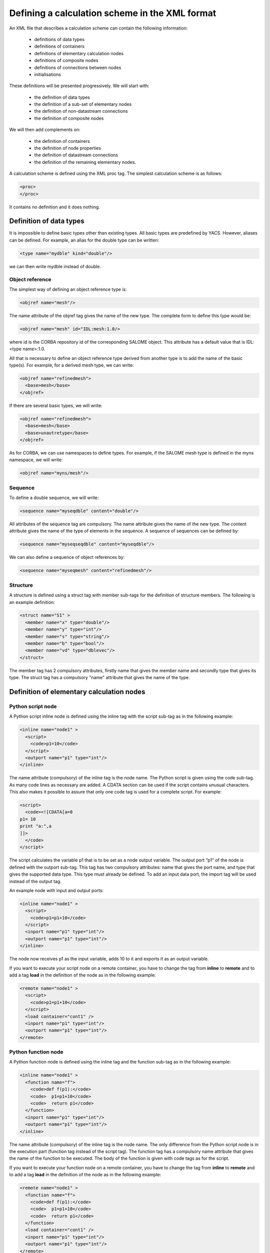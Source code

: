 .. _schemaxml:

Defining a calculation scheme in the XML format
=================================================
An XML file that describes a calculation scheme can contain the following information:

 - definitions of data types
 - definitions of containers
 - definitions of elementary calculation nodes
 - definitions of composite nodes
 - definitions of connections between nodes
 - initialisations

These definitions will be presented progressively. We will start with:

 - the definition of data types
 - the definition of a sub-set of elementary nodes
 - the definition of non-datastream connections
 - the definition of composite nodes

We will then add complements on:

 - the definition of containers
 - the definition of node properties
 - the definition of datastream connections
 - the definition of the remaining elementary nodes.

A calculation scheme is defined using the XML proc tag.  The simplest calculation scheme is as follows:

.. code-block:: xml

  <proc>
  </proc>

It contains no definition and it does nothing.

Definition of data types
---------------------------------
It is impossible to define basic types other than existing types.  All basic types are predefined by YACS.  
However, aliases can be defined.  For example, an alias for the double type can be written:

.. code-block:: xml

  <type name="mydble" kind="double"/>

we can then write mydble instead of double.

Object reference
'''''''''''''''''''''
The simplest way of defining an object reference type is:

.. code-block:: xml

  <objref name="mesh"/>

The name attribute of the objref tag gives the name of the new type.  
The complete form to define this type would be:

.. code-block:: xml

  <objref name="mesh" id="IDL:mesh:1.0/>

where id is the CORBA repository id of the corresponding SALOME object.  This attribute has a default value 
that is IDL:<type name>:1.0.

All that is necessary to define an object reference type derived from another type is to add the name of the basic type(s).
For example, for a derived mesh type, we can write:

.. code-block:: xml

  <objref name="refinedmesh">
    <base>mesh</base>
  </objref>

If there are several basic types, we will write:

.. code-block:: xml

  <objref name="refinedmesh">
    <base>mesh</base>
    <base>unautretype</base>
  </objref>

As for CORBA, we can use namespaces to define types.  
For example, if the SALOME mesh type is defined in the myns namespace, we will write:

.. code-block:: xml

  <objref name="myns/mesh"/>

Sequence
''''''''''
To define a double sequence, we will write:

.. code-block:: xml

  <sequence name="myseqdble" content="double"/>

All attributes of the sequence tag are compulsory.  The name attribute gives the name of the new type.  
The content attribute gives the name of the type of elements in the sequence.  
A sequence of sequences can be defined by:

.. code-block:: xml

  <sequence name="myseqseqdble" content="myseqdble"/>

We can also define a sequence of object references by:

.. code-block:: xml

  <sequence name="myseqmesh" content="refinedmesh"/>
 
Structure
'''''''''''''
A structure is defined using a struct tag with member sub-tags for the definition of structure members.  
The following is an example definition:

.. code-block:: xml

    <struct name="S1" >
      <member name="x" type="double"/>
      <member name="y" type="int"/>
      <member name="s" type="string"/>
      <member name="b" type="bool"/>
      <member name="vd" type="dblevec"/>
    </struct>

The member tag has 2 compulsory attributes, firstly name that gives the member name and secondly type that gives its type.  
The struct tag has a compulsory "name" attribute that gives the name of the type.

Definition of elementary calculation nodes
-----------------------------------------------
.. _xml_script_node:

Python script node
'''''''''''''''''''''
A Python script inline node is defined using the inline tag with the script sub-tag as in 
the following example:

.. code-block:: xml

    <inline name="node1" >
      <script>
        <code>p1=10</code>
      </script>
      <outport name="p1" type="int"/>
    </inline>

The name attribute (compulsory) of the inline tag is the node name. The Python script is given using the code sub-tag.  As many code 
lines as necessary are added.  A CDATA section can be used if the script contains unusual characters.  This also makes it possible 
to assure that only one code tag is used for a complete script.  
For example:

.. code-block:: xml

  <script>
    <code><![CDATA[a=0
  p1= 10
  print "a:",a
  ]]>
    </code>
  </script>

The script calculates the variable p1 that is to be set as a node output variable.  The output port “p1” of the node is defined 
with the outport sub-tag.  This tag has two compulsory attributes:  name that gives the port name, and type that gives the supported 
data type.  This type must already be defined.  
To add an input data port, the import tag will be used instead of the output tag.

An example node with input and output ports:

.. code-block:: xml

         <inline name="node1" >
           <script>
             <code>p1=p1+10</code>
           </script>
           <inport name="p1" type="int"/>
           <outport name="p1" type="int"/>
         </inline>

The node now receives p1 as the input variable, adds 10 to it and exports it as an output variable.

If you want to execute your script node on a remote container, you have to change the tag from **inline** to **remote**
and to add a tag **load** in the definition of the node as in the following example: 

.. code-block:: xml

         <remote name="node1" >
           <script>
             <code>p1=p1+10</code>
           </script>
           <load container="cont1" />
           <inport name="p1" type="int"/>
           <outport name="p1" type="int"/>
         </remote>

.. _xml_function_node:

Python function node
''''''''''''''''''''''''
A Python function node is defined using the inline tag and the function sub-tag as in the following example:

.. code-block:: xml

    <inline name="node1" >
      <function name="f">
        <code>def f(p1):</code>
        <code>  p1=p1+10</code>
        <code>  return p1</code>
      </function>
      <inport name="p1" type="int"/>
      <outport name="p1" type="int"/>
    </inline>

The name attribute (compulsory) of the inline tag is the node name.  The only difference from the Python script node is in 
the execution part (function tag instead of the script tag).  The function tag has a compulsory name attribute that gives 
the name of the function to be executed.  The body of the function is given with code tags as for the script.

If you want to execute your function node on a remote container, you have to change the tag from **inline** to **remote**
and to add a tag **load** in the definition of the node as in the following example: 

.. code-block:: xml

    <remote name="node1" >
      <function name="f">
        <code>def f(p1):</code>
        <code>  p1=p1+10</code>
        <code>  return p1</code>
      </function>
      <load container="cont1" />
      <inport name="p1" type="int"/>
      <outport name="p1" type="int"/>
    </remote>

.. _xml_service_node:

SALOME service node
''''''''''''''''''''''''
As stated in :ref:`principes`, there are two ways of describing a SALOME service node.

The first definition form uses the service tag and the component and method sub-tags as in the following example:

.. code-block:: xml

    <service name="node4" >
      <component>AddComponent</component>
      <method>Add</method>
      <inport name="x" type="double"/>
      <inport name="y" type="double"/>
      <outport name="FuncValue" type="double"/>
      <outport name="z" type="double"/>
    </service>

The compulsory name attribute of the service tag gives the node name.  The component tag gives the name of the SALOME 
component to be used and method gives the name of the service to be executed.  The objective in this case is to execute 
the AddComponent (Add component) service that is located in SALOME example components.

The second definition form uses the service tag and the node and method sub-tags as in the following example:

.. code-block:: xml

  <service name="node5" >
    <node>node4</node>
    <method>Setx</method>
    <inport name="x" type="double"/>
  </service>

The node tag references the previously defined node4 so as to use the same component instance for node4 and node5.

Definition of connections
-----------------------------
We will need to define a source node and/or a target node for all of the following concerning port connections and initialisations.  
In all cases, the name that will be used is the relative node name, considering the connection definition context.

Control link
''''''''''''''''''
A control link is defined using the control tag as in the following example:

.. code-block:: xml

 <control> 
   <fromnode>node1</fromnode> 
   <tonode>node2</tonode> 
 </control>

The fromnode sub-tag gives the name of the node that will be executed before the node with the name given by the tonode sub-tag.

Dataflow link
''''''''''''''''
A dataflow link is defined using the datalink tag as in the following example:

.. code-block:: xml

  <datalink> 
    <fromnode>node1</fromnode> <fromport>p1</fromport>
    <tonode>node2</tonode> <toport>p1</toport>
  </datalink>

The fromnode and fromport sub-tags give the name of the node and the output data port that will be connected to the node 
and to the port for which the names are given by the tonode and toport sub-tags.  The above link example states that the output 
variable p1 of node node1 will be sent to node node2 and used as an input variable p1.

Data link
''''''''''
A data link is defined using the same datalink tag, but adding the control attribute and setting the value equal to false.
Example:

.. code-block:: xml

  <datalink control="false"> 
    <fromnode>node1</fromnode> <fromport>p1</fromport>
    <tonode>node2</tonode> <toport>p1</toport>
  </datalink>

Therefore the above dataflow link can also be written as follows:

.. code-block:: xml

  <control> 
    <fromnode>node1</fromnode> 
    <tonode>node2</tonode> 
  </control>
  <datalink control="false"> 
    <fromnode>node1</fromnode> <fromport>p1</fromport>
    <tonode>node2</tonode> <toport>p1</toport>
  </datalink>

.. _initialisation:

Initialising an input data port
-----------------------------------------------
An input data port can be initialised with constants by using the parameter tag, and the tonode, toport and value sub-tags.  
The toport tag gives the name of the input port of the node with the name tonode to be initialised.  
The initialisation constant is given by the value tag. 
The constant is encoded using the XML-RPC coding convention (http://www.xmlrpc.com/).
Example initialisation:

.. code-block:: xml

    <parameter>
      <tonode>node1</tonode> <toport>p1</toport>
      <value><string>coucou</string></value>
    </parameter>

Port p1 of node node1 is initialised with a character string type constant (“coucou”).

The following gives some examples of XML-RPC coding:

============================ ==============================================
Constant                        XML-RPC coding
============================ ==============================================
string "coucou"                ``<string>coucou</string>``  
double 23.                      ``<double>23</double>``        
integer 0                      ``<int>0</int>``
boolean true                   ``<boolean>1</boolean>``
file                           ``<objref>/tmp/forma01a.med</objref>``
list of integers               .. code-block:: xml 

                                 <array> <data>
                                 <value><int>1</int> </value>
                                 <value><int>0</int> </value>
                                 </data> </array>
structure (2 members)          .. code-block:: xml

                                 <struct> 
                                 <member> <name>s</name>
                                 <value><int>1</int> </value>
                                 </member>
                                 <member> <name>t</name>
                                 <value><int>1</int> </value>
                                 </member>
                                 </struct>

============================ ==============================================

First example starting from previous elements
------------------------------------------------------
A complete calculation scheme can be defined with definitions of nodes, connections and initialisations.

.. code-block:: xml

  <proc>
    <inline name="node1" >
      <script>
        <code>p1=p1+10</code>
      </script>
      <inport name="p1" type="int"/>
      <outport name="p1" type="int"/>
    </inline>
    <inline name="node2" >
      <script>
        <code>p1=2*p1</code>
      </script>
      <inport name="p1" type="int"/>
      <outport name="p1" type="int"/>
    </inline>
    <service name="node4" >
        <component>ECHO</component>
        <method>echoDouble</method>
        <inport name="p1" type="double"/>
        <outport name="p1" type="double"/>
    </service>
    <control> 
      <fromnode>node1</fromnode> <tonode>node2</tonode> 
    </control>
    <control> 
      <fromnode>node1</fromnode> <tonode>node4</tonode> 
    </control>
    <datalink> 
      <fromnode>node1</fromnode> <fromport>p1</fromport>
      <tonode>node2</tonode> <toport>p1</toport>
    </datalink>
    <datalink> 
      <fromnode>node1</fromnode> <fromport>p1</fromport>
      <tonode>node4</tonode> <toport>p1</toport>
    </datalink>
    <parameter>
      <tonode>node1</tonode> <toport>p1</toport>
      <value><int>5</int></value>
    </parameter>
  </proc>

The scheme includes 2 Python nodes (node1, node2) and one SALOME node (node4).  
Nodes node2 and node4 can be executed in parallel as can be seen on the following diagram.

.. image:: images/ex1.png
   :align: center

Definition of composite nodes
-----------------------------------
The next step is to define composite nodes, either to modularise the scheme (Block) or to introduce control structures (Loop, Switch).

.. _xml_block:

Block
''''''''
All the previous definition elements (except for data types) can be put into a Block node.  
A Block can be created simply by using a bloc tag with a compulsory name attribute, the name of which will be the block name.  
The next step is to add definitions in this tag to obtain a composite node that is a Block.

The following is an example of a Block that uses part of the above example:

.. code-block:: xml

  <bloc name="b">
    <inline name="node1" >
      <script>
        <code>p1=p1+10</code>
      </script>
      <inport name="p1" type="int"/>
      <outport name="p1" type="int"/>
    </inline>
    <service name="node4" >
        <component>ECHO</component>
        <method>echoDouble</method>
        <inport name="p1" type="double"/>
        <outport name="p1" type="double"/>
    </service>
    <control> 
      <fromnode>node1</fromnode> <tonode>node4</tonode> 
    </control>
    <datalink> 
      <fromnode>node1</fromnode> <fromport>p1</fromport>
      <tonode>node4</tonode> <toport>p1</toport>
    </datalink>
  </bloc>

This block can now be connected to other nodes like a simple elementary node.  
A few rules have to be respected:

- a control link crossing a block boundary cannot be created
- input and output data links crossing the boundary can be created provided that a context sensitive naming system is used (see :ref:`nommage`)

.. _xml_forloop:

ForLoop
'''''''''''
A Forloop is defined using a forloop tag.  This tag has a compulsory name attribute, the name of which is the node name and an 
optional nsteps attribute that gives the number of loop iterations to be executed.  If this attribute is not specified, the node will 
use the value given in its input port named nsteps.  The forloop tag must contain the definition of one and only one internal node 
that can be an elementary node or a composite node.  Forloops can be nested on several levels, for example.  If we would like to have 
more than one calculation node in the ForLoop, a Block will have to be used as the internal node.

Consider an example:

.. code-block:: xml

    <forloop name="l1" nsteps="5">
      <inline name="node2" >
        <script>
          <code>p1=p1+10</code>
        </script>
        <inport name="p1" type="int"/>
        <outport name="p1" type="int"/>
      </inline>
    </forloop>

This represents a loop that will be executed 5 times on a Python script node.  
The rules to be respected to create links are the same as for the blocks.  To make iterative calculations, it must be possible 
to connect an output port of an internal node with an input port of this internal node.  This is done using a data link that is 
defined in the context of the Forloop node.

The following example applies to looping on port p1:

.. code-block:: xml

  <forloop name="l1" nsteps="5">
      <inline name="node2" >
        <script>
          <code>p1=p1+10</code>
        </script>
        <inport name="p1" type="int"/>
        <outport name="p1" type="int"/>
      </inline>
      <datalink control="false">
        <fromnode>node2</fromnode> <fromport>p1</fromport>
        <tonode>node2</tonode> <toport>p1</toport>
      </datalink>
  </forloop>

If the number of steps in the loop is calculated, the nsteps input port of the loop will be used as in the following example:

.. code-block:: xml

    <inline name="n" >
      <script>
            <code>nsteps=3</code>
      </script>
      <outport name="nsteps" type="int"/>
    </inline>

    <forloop name="l1" >
      <inline name="node2" >
        <script>
          <code>p1=p1+10</code>
        </script>
        <inport name="p1" type="int"/>
        <outport name="p1" type="int"/>
      </inline>
    </forloop>

    <datalink> 
      <fromnode>n</fromnode><fromport>nsteps</fromport>
      <tonode>l1</tonode> <toport>nsteps</toport> 
    </datalink>

Finally, if the internal node needs to known the current step of the loop it can use the loop output port
named "index".

.. _xml_whileloop:

WhileLoop
''''''''''''
A WhileLoop is defined using the while tag.  It has a single compulsory attribute “name”, that carries the node name.  
The input port with name “condition” must be connected for the loop to be valid.

The following is an example of a While loop that increments the variable p1 until it exceeds the value 40:

.. code-block:: xml

  <while name="l1" >
    <bloc name="b">
      <inline name="node2" >
        <script>
          <code>p1=p1+10</code>
          <code><![CDATA[condition=p1 < 40.]]> </code>
        </script>
        <inport name="p1" type="int"/>
        <outport name="p1" type="int"/>
        <outport name="condition" type="bool"/>
      </inline>
      <datalink control="false">
        <fromnode>node2</fromnode> <fromport>p1</fromport>
        <tonode>node2</tonode> <toport>p1</toport>
      </datalink>
    </bloc>
  </while>
  <datalink control="false">
    <fromnode>l1.b.node2</fromnode> <fromport>condition</fromport>
    <tonode>l1</tonode> <toport>condition</toport>
  </datalink>
  <parameter>
    <tonode>l1.b.node2</tonode> <toport>p1</toport>
    <value><int>23</int> </value>
  </parameter>

Obviously, nested while loops can be defined.

.. _xml_foreachloop:

ForEach loop
''''''''''''''''
The ForEach loop is defined using the foreach tag.  It has 2 compulsory attributes:  name that bears the name of the ForEach 
node and type that gives the type of elements in the collection on which the loop will iterate.  A third optional attribute 
nbranch is used to fix the number of parallel branches that the loop will manage.  If this attribute is not supplied, the input 
data port of the loop named "nbBranches" must be connected.  
The foreach tag must contain the definition of one and only one internal node (elementary or composite).

The following is a minimal example of the ForEach loop:

.. code-block:: xml

    <inline name="node0" >
      <script>
        <code>p1=[i*0.5 for i in range(10)]</code>
      </script>
      <outport name="p1" type="dblevec"/>
    </inline>
    <foreach name="b1" nbranch="3" type="double" >
      <inline name="node2" >
        <function name="f">
            <code>def f(p1):</code>
            <code>  p1= p1+10.</code>
            <code>  print p1</code>
            <code>  return p1</code>
        </function>
        <inport name="p1" type="double"/>
        <outport name="p1" type="double"/>
      </inline>
    </foreach>
    <inline name="node1" >
      <script>
        <code>print p1</code>
      </script>
      <inport name="p1" type="dblevec"/>
    </inline>
    <datalink>
      <fromnode>node0</fromnode><fromport>p1</fromport>
      <tonode>b1</tonode> <toport>SmplsCollection</toport>
    </datalink>
    <datalink>
      <fromnode>b1</fromnode><fromport>evalSamples</fromport>
      <tonode>b1.node2</tonode> <toport>p1</toport>
    </datalink>
    <datalink>
      <fromnode>b1.node2</fromnode><fromport>p1</fromport>
      <tonode>node1</tonode> <toport>p1</toport>
    </datalink>

A first Python script node constructs a list of doubles.  This list will be used by the ForEach loop to iterate (connection 
to the SmplsCollection input port).  The internal node of the loop is a Python function node that adds 10 to the element that it processes.  
Finally, the results are collected and received by the Python node node1 in the form of a list of doubles.

.. _xml_switch:

Switch
''''''''''
A Switch node is defined with the switch tag.  It has a single compulsory name attribute that carries the name of the node.  
Each case is defined with the case sub-tag.  The default case is defined with the default sub-tag.  
The case tag has a compulsory id attribute that must be an integer.  The default tag has no attribute.

A minimal switch example:

.. code-block:: xml

    <inline name="n" >
        <script>
            <code>select=3</code>
        </script>
        <outport name="select" type="int"/>
    </inline>

    <switch name="b1">
      <case id="3">
        <inline name="n2" >
          <script><code>print p1</code></script>
          <inport name="p1" type="double"/>
          <outport name="p1" type="double"/>
        </inline>
      </case>
      <default>
        <inline name="n2" >
          <script><code>print p1</code></script>
          <inport name="p1" type="double"/>
          <outport name="p1" type="double"/>
        </inline>
      </default>
    </switch>

    <control> <fromnode>n</fromnode> <tonode>b1</tonode> </control>
    <datalink> <fromnode>n</fromnode><fromport>select</fromport>
               <tonode>b1</tonode> <toport>select</toport> </datalink>
    <parameter>
        <tonode>b1.p3_n2</tonode> <toport>p1</toport>
        <value><double>54</double> </value>
    </parameter>
    <parameter>
        <tonode>b1.default_n2</tonode> <toport>p1</toport>
        <value><double>54</double> </value>
    </parameter>

.. _xml_optimizerloop:

OptimizerLoop
''''''''''''''''
An OptimizerLoop node is defined with the **optimizer** tag.  It has a compulsory name attribute that carries the name of the node.  
It has two other compulsory attributes (**lib** and **entry**) that define the C++ or Python plugin (parameters with same names).
It can have the attribute **nbranch** or an input port **nbBranches** to define the number of branches of the loop.
The OptimizerLoop ports (**nbBranches**, **algoInit**, **evalSamples**, **evalResults** and **algoResults**) need not be defined as they
are already defined at the creation of the node.

A minimal OptimizerLoop example:

.. code-block:: xml

    <optimizer name="b1" nbranch="1" lib="myalgo2.py" entry="async" >
      <inline name="node2" >
        <script>
    <code><![CDATA[print "input node:",p1
    p1=5
    ]]></code>
        </script>
        <inport name="p1" type="double"/>
        <outport name="p1" type="int"/>
      </inline>
    </optimizer>
    <datalink>
      <fromnode>b1</fromnode><fromport>evalSamples</fromport>
      <tonode>b1.node2</tonode> <toport>p1</toport>
    </datalink>
    <datalink control="false" >
      <fromnode>b1.node2</fromnode><fromport>p1</fromport>
      <tonode>b1</tonode> <toport>evalResults</toport>
    </datalink>



Definition of containers
--------------------------------
YACS containers must be defined immediately after data types have been defined and before calculation nodes are defined.  
A container is defined using the container tag.  This tag has a single compulsory attribute that is the container name.  
Constraints on placement of the container are specified using properties defined with the property sub-tag.  
This tag has two compulsory attributes, the name and the value, that give the name of the constraint and its value in the 
form of a character string.

The following is an example of a container defined by the graphic user interface:

.. code-block:: xml

   <container name="DefaultContainer">
     <property name="container_name" value="FactoryServer"/>
     <property name="cpu_clock" value="0"/>
     <property name="hostname" value="localhost"/>
     <property name="isMPI" value="false"/>
     <property name="mem_mb" value="0"/>
     <property name="nb_component_nodes" value="0"/>
     <property name="nb_node" value="0"/>
     <property name="nb_proc_per_node" value="0"/>
     <property name="parallelLib" value=""/>
     <property name="workingdir" value=""/>
   </container>

Once containers have been defined, SALOME components can be placed on this container.  
This information simply has to be added into the definition of the SALOME service node using the load sub-tag.  
This tag has a single compulsory attribute named container that gives the name of the container on which the SALOME component will be located.

If the SALOME service defined above is to be placed on the DefaultContainer container, we will write:

.. code-block:: xml

    <service name="node4" >
      <component>AddComponent</component>
      <load container="DefaultContainer"/>
      <method>Add</method>
      <inport name="x" type="double"/>
      <inport name="y" type="double"/>
      <outport name="FuncValue" type="double"/>
      <outport name="z" type="double"/>
    </service>

Node properties
-----------------------------
Properties can be defined for all elementary and composite nodes.  
However, they will only really be useful for SALOME service nodes.

A property is defined by adding a property sub-tag in the definition of a node.  
The property tag has 2 compulsory attributes, name and value, that carry the name of the property and its value in the form of a character string.

Example with a SALOME service node:

.. code-block:: xml

    <service name="node4" >
      <component>AddComponent</component>
      <method>Add</method>
      <property name="VERBOSE" value="2" />
      <inport name="x" type="double"/>
      <inport name="y" type="double"/>
      <outport name="FuncValue" type="double"/>
      <outport name="z" type="double"/>
    </service>

In the case of a SALOME service node, the property is transmitted to the component and by default is set as an environment variable.

.. _xml_active_study:

Active study
--------------
To execute a schema in the context of a SALOME study, you have to set the **DefaultStudyID** property of the schema.

Example to execute the schema in the study with studyId 5:

.. code-block:: xml

  <proc name="myschema">
     <property name="DefaultStudyID" value="5"/>
     ...
  </proc>


Datastream connections
----------------------------
Datastream connections are only possible for SALOME service nodes, as we have seen in :ref:`principes`.  Firstly, datastream ports 
have to be defined in the service node.  An input datastream port is defined with the instream subtag.  
This tag has 2 compulsory attributes, firstly name that gives the port name and secondly type that gives the supported data 
type (see :ref:`principes` for datastream types).  
The outstream tag is used instead of the instream tag to define an output datastream port.  
The property sub-tag is used with its two attributes name and value to define a property associated with the port.  
See :ref:`calcium` for a list of possible properties.

The following gives an example definition of the SALOME service node with datastream ports.  It is the DSCCODC component 
that can be found in the DSCCODES module in the EXAMPLES base.  Datastream ports are of the integer type with time dependence.

.. code-block:: xml

    <service name="node1" >
      <component>DSCCODC</component>
      <method>prun</method>
      <inport name="niter" type="int"/>
      <instream name="ETP_EN" type="CALCIUM_integer">
        <property name="DependencyType" value="TIME_DEPENDENCY"/>
      </instream>
      <outstream name="STP_EN" type="CALCIUM_integer">
        <property name="DependencyType" value="TIME_DEPENDENCY"/>
      </outstream>
    </service>

The stream tag is used to define datastream links.  Fromnode and fromport sub-tags give the name of the node and the output 
datastream port that will be connected to the node and to the port, the names of which are given by the tonode and toport sub-tags.  
The parameters for a datastream link can be set with properties (see :ref:`calcium`).  
A property is defined with the property sub-tag.

The following is a more complete example with parameters set for datastream links.  There are two SALOME components with 
integer type datastream ports with time dependency (TIME_DEPENDENCY).  
The datastream connections use an explicit time scheme (TI_SCHEM).

.. code-block:: xml

    <service name="node1" >
      <component>DSCCODC</component>
      <method>prun</method>
      <inport name="niter" type="int"/>
      <instream name="ETP_EN" type="CALCIUM_integer">
        <property name="DependencyType" value="TIME_DEPENDENCY"/>
      </instream>
      <outstream name="STP_EN" type="CALCIUM_integer">
        <property name="DependencyType" value="TIME_DEPENDENCY"/>
      </outstream>
    </service>

    <service name="node2" >
      <component>DSCCODD</component>
      <method>prun</method>
      <inport name="niter" type="int"/>
      <instream name="ETP_EN" type="CALCIUM_integer">
        <property name="DependencyType" value="TIME_DEPENDENCY"/>
      </instream>
      <outstream name="STP_EN" type="CALCIUM_integer">
        <property name="DependencyType" value="TIME_DEPENDENCY"/>
      </outstream>
    </service>

    <stream>
      <fromnode>node2</fromnode> <fromport>STP_EN</fromport>
      <tonode>node1</tonode> <toport>ETP_EN</toport>
      <property name="DateCalSchem" value="TI_SCHEM"/>
    </stream>

    <stream>
      <fromnode>node1</fromnode> <fromport>STP_EN</fromport>
      <tonode>node2</tonode> <toport>ETP_EN</toport>
      <property name="DateCalSchem" value="TI_SCHEM"/>
    </stream>

Other elementary nodes
--------------------------------
SalomePython node
'''''''''''''''''''''''
This type of node is defined with the sinline tag.  It has a compulsory attribute name that carries the node name.  
It is defined using the same sub-tags as for the Python function node:  function for the Python code to be executed, inport 
and outport to define its input and output data ports.  
The placement on a container is defined using the load sub-tag as for the SALOME service node.

The following is an example of a call to the PYHELLO component from a SalomePython node:

.. code-block:: xml

    <sinline name="node1" >
      <function name="f">
        <code>import salome</code>
        <code>salome.salome_init()</code>
        <code>import PYHELLO_ORB</code>
        <code>def f(p1):</code>
        <code>  print __container__from__YACS__</code>
        <code>  machine,container=__container__from__YACS__.split('/')</code>
        <code>  param={}</code>
        <code>  param['hostname']=machine</code>
        <code>  param['container_name']=container</code>
        <code>  compo=salome.lcc.LoadComponent(param, "PYHELLO")</code>
        <code>  print compo.makeBanner(p1)</code>
        <code>  print p1</code>
      </function>
      <load container="A"/>
      <inport name="p1" type="string"/>
    </sinline>

The PYHELLO component will be placed on container A.  YACS selects the container.  The result of the choice is accessible 
in the python __container_from_YACS__ variable and is used by the node to load the component using the SALOME LifeCycle.

.. _xml_datain:

Datain node
''''''''''''''''
This type of node is defined with the datanode tag.  It has a compulsory attribute name that carries the node name.  
Node data are defined using the parameter sub-tag.  This tag has two compulsory attributes, name and type, that give 
the data name and its type respectively.  The initial value of the data is supplied by the value sub-tag of the parameter tag 
using the XML-RPC coding (see :ref:`initialisation`).

The following is an example of a DataIn node that defines two double type data (b and c) and a file type data (f):

.. code-block:: xml

    <datanode name="a">
      <parameter name="f" type="file">
         <value><objref>f.data</objref></value>
      </parameter>
      <parameter name="b" type="double" ><value><double>5.</double></value></parameter>
      <parameter name="c" type="double" ><value><double>-1.</double></value></parameter>
    </datanode>

.. _xml_dataout:

DataOut node
''''''''''''''''
This type of node is defined with the outnode tag.  It has a compulsory attribute, name and an optional attribute, ref.  
The name attribute carries the node name.  The ref attribute gives the file name in which the values of results will be saved.  
The parameter sub-tag is used to define results of the node.  This tag has two compulsory attributes, name and type, that 
give the result name and its type respectively, and one optional attribute, ref.  
The ref attribute is only useful for file results. If it is defined, the result file will be copied into the file with the 
name given by the attribute.  Otherwise, the file will be a temporary file usually located in the /tmp directory (possibly on a remote machine).

The following is an example of a DataOut node that defines 5 results (a, b, c, d, f) of different types (double, int, 
string, doubles vector, file) and writes the corresponding values in the g.data file.  
The result file will be copied into the local file myfile:

.. code-block:: xml

        <outnode name="out" ref="g.data">
          <parameter name="a" type="double" />
          <parameter name="b" type="int" />
          <parameter name="c" type="string" />
          <parameter name="d" type="dblevec" />
          <parameter name="f" type="file" ref="myfile"/>
        </outnode>

.. _xml_studyin:

StudyIn node
'''''''''''''''
This type of node is defined as a DataIn node with the datanode tag.  All that is necessary is to add the kind attribute 
with the “study” value.  The associated study is given by a property (property tag) named StudyID (the value of which is an integer).

The parameter sub-tag will be used to define the node data.  This tag has two compulsory attributes, name and type, that give the 
data name and type respectively.  The ref attribute gives the input into the study in the form of a SALOME Entry, or a 
path in the study tree structure.

The following is an example of a StudyIn node that defines 2 data (b and c) with types GEOM_Object and Boolean.  It is assumed 
that SALOME has loaded the study (with StudyID 1) into memory.  Data b is referenced by a SALOME Entry.  
The data c is referenced by a path in the study tree structure.

.. code-block:: xml

    <datanode name="s" kind="study" >
      <property name="StudyID" value="1" />
      <parameter name="b" type="GEOM/GEOM_Object" ref="0:1:2:2"/>
      <parameter name="c" type="bool" ref="/Geometry/Box_1"/>
    </datanode>

.. _xml_studyout:

StudyOut node
''''''''''''''''''
This type of node is defined as a DataOut node with the outnode tag and the name attribute.  
All that is necessary is to add the kind attribute with the value “study”.  
The optional ref attribute gives the name of the file in which the study will be saved at the end of the calculation.  
The associated study is given by a property (property tag) with name StudyID (the value of which is an integer).

The parameter sub-tag will be used to define the node results.  This tag has two compulsory attributes, name and type, that 
give the data name and type respectively.  The ref attribute gives the entry into the study in the form of a SALOME Entry, or 
a path in the study tree structure.

The following gives an example of the StudyOut node that defines 2 results (a and b) of the GEOM_Object type.  The study used has 
the studyId 1.  The complete study is saved in the study1.hdf file at the end of the calculation:

.. code-block:: xml

   <outnode name="o" kind="study" ref="stud1.hdf">
     <property name="StudyID" value="1"/>
     <parameter name="a" type="GEOM/GEOM_Object" ref="/Geometry/YacsFuse"/>
     <parameter name="b" type="GEOM/GEOM_Object" ref="0:1:1:6"/>
   </outnode>

